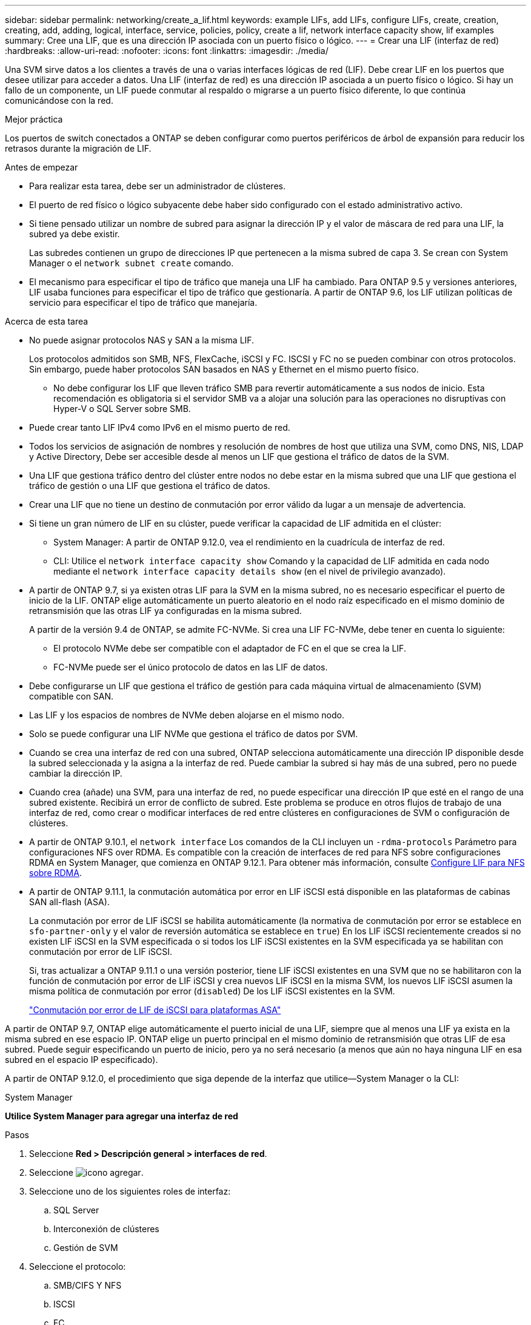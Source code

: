 ---
sidebar: sidebar 
permalink: networking/create_a_lif.html 
keywords: example LIFs, add LIFs, configure LIFs, create, creation, creating, add, adding, logical, interface, service, policies, policy, create a lif, network interface capacity show, lif examples 
summary: Cree una LIF, que es una dirección IP asociada con un puerto físico o lógico. 
---
= Crear una LIF (interfaz de red)
:hardbreaks:
:allow-uri-read: 
:nofooter: 
:icons: font
:linkattrs: 
:imagesdir: ./media/


[role="lead"]
Una SVM sirve datos a los clientes a través de una o varias interfaces lógicas de red (LIF). Debe crear LIF en los puertos que desee utilizar para acceder a datos. Una LIF (interfaz de red) es una dirección IP asociada a un puerto físico o lógico. Si hay un fallo de un componente, un LIF puede conmutar al respaldo o migrarse a un puerto físico diferente, lo que continúa comunicándose con la red.

.Mejor práctica
Los puertos de switch conectados a ONTAP se deben configurar como puertos periféricos de árbol de expansión para reducir los retrasos durante la migración de LIF.

.Antes de empezar
* Para realizar esta tarea, debe ser un administrador de clústeres.
* El puerto de red físico o lógico subyacente debe haber sido configurado con el estado administrativo activo.
* Si tiene pensado utilizar un nombre de subred para asignar la dirección IP y el valor de máscara de red para una LIF, la subred ya debe existir.
+
Las subredes contienen un grupo de direcciones IP que pertenecen a la misma subred de capa 3. Se crean con System Manager o el `network subnet create` comando.

* El mecanismo para especificar el tipo de tráfico que maneja una LIF ha cambiado. Para ONTAP 9.5 y versiones anteriores, LIF usaba funciones para especificar el tipo de tráfico que gestionaría. A partir de ONTAP 9.6, los LIF utilizan políticas de servicio para especificar el tipo de tráfico que manejaría.


.Acerca de esta tarea
* No puede asignar protocolos NAS y SAN a la misma LIF.
+
Los protocolos admitidos son SMB, NFS, FlexCache, iSCSI y FC. ISCSI y FC no se pueden combinar con otros protocolos. Sin embargo, puede haber protocolos SAN basados en NAS y Ethernet en el mismo puerto físico.

+
** No debe configurar los LIF que lleven tráfico SMB para revertir automáticamente a sus nodos de inicio. Esta recomendación es obligatoria si el servidor SMB va a alojar una solución para las operaciones no disruptivas con Hyper-V o SQL Server sobre SMB.


* Puede crear tanto LIF IPv4 como IPv6 en el mismo puerto de red.
* Todos los servicios de asignación de nombres y resolución de nombres de host que utiliza una SVM, como DNS, NIS, LDAP y Active Directory, Debe ser accesible desde al menos un LIF que gestiona el tráfico de datos de la SVM.
* Una LIF que gestiona tráfico dentro del clúster entre nodos no debe estar en la misma subred que una LIF que gestiona el tráfico de gestión o una LIF que gestiona el tráfico de datos.
* Crear una LIF que no tiene un destino de conmutación por error válido da lugar a un mensaje de advertencia.
* Si tiene un gran número de LIF en su clúster, puede verificar la capacidad de LIF admitida en el clúster:
+
** System Manager: A partir de ONTAP 9.12.0, vea el rendimiento en la cuadrícula de interfaz de red.
** CLI: Utilice el `network interface capacity show` Comando y la capacidad de LIF admitida en cada nodo mediante el `network interface capacity details show` (en el nivel de privilegio avanzado).


* A partir de ONTAP 9.7, si ya existen otras LIF para la SVM en la misma subred, no es necesario especificar el puerto de inicio de la LIF. ONTAP elige automáticamente un puerto aleatorio en el nodo raíz especificado en el mismo dominio de retransmisión que las otras LIF ya configuradas en la misma subred.
+
A partir de la versión 9.4 de ONTAP, se admite FC-NVMe. Si crea una LIF FC-NVMe, debe tener en cuenta lo siguiente:

+
** El protocolo NVMe debe ser compatible con el adaptador de FC en el que se crea la LIF.
** FC-NVMe puede ser el único protocolo de datos en las LIF de datos.


* Debe configurarse un LIF que gestiona el tráfico de gestión para cada máquina virtual de almacenamiento (SVM) compatible con SAN.
* Las LIF y los espacios de nombres de NVMe deben alojarse en el mismo nodo.
* Solo se puede configurar una LIF NVMe que gestiona el tráfico de datos por SVM.
* Cuando se crea una interfaz de red con una subred, ONTAP selecciona automáticamente una dirección IP disponible desde la subred seleccionada y la asigna a la interfaz de red. Puede cambiar la subred si hay más de una subred, pero no puede cambiar la dirección IP.
* Cuando crea (añade) una SVM, para una interfaz de red, no puede especificar una dirección IP que esté en el rango de una subred existente. Recibirá un error de conflicto de subred. Este problema se produce en otros flujos de trabajo de una interfaz de red, como crear o modificar interfaces de red entre clústeres en configuraciones de SVM o configuración de clústeres.
* A partir de ONTAP 9.10.1, el `network interface` Los comandos de la CLI incluyen un `-rdma-protocols` Parámetro para configuraciones NFS over RDMA. Es compatible con la creación de interfaces de red para NFS sobre configuraciones RDMA en System Manager, que comienza en ONTAP 9.12.1. Para obtener más información, consulte xref:../nfs-rdma/configure-lifs-task.html[Configure LIF para NFS sobre RDMA].
* A partir de ONTAP 9.11.1, la conmutación automática por error en LIF iSCSI está disponible en las plataformas de cabinas SAN all-flash (ASA).
+
La conmutación por error de LIF iSCSI se habilita automáticamente (la normativa de conmutación por error se establece en `sfo-partner-only` y el valor de reversión automática se establece en `true`) En los LIF iSCSI recientemente creados si no existen LIF iSCSI en la SVM especificada o si todos los LIF iSCSI existentes en la SVM especificada ya se habilitan con conmutación por error de LIF iSCSI.

+
Si, tras actualizar a ONTAP 9.11.1 o una versión posterior, tiene LIF iSCSI existentes en una SVM que no se habilitaron con la función de conmutación por error de LIF iSCSI y crea nuevos LIF iSCSI en la misma SVM, los nuevos LIF iSCSI asumen la misma política de conmutación por error (`disabled`) De los LIF iSCSI existentes en la SVM.

+
link:../san-admin/asa-iscsi-lif-fo-task.html["Conmutación por error de LIF de iSCSI para plataformas ASA"]



A partir de ONTAP 9.7, ONTAP elige automáticamente el puerto inicial de una LIF, siempre que al menos una LIF ya exista en la misma subred en ese espacio IP. ONTAP elige un puerto principal en el mismo dominio de retransmisión que otras LIF de esa subred. Puede seguir especificando un puerto de inicio, pero ya no será necesario (a menos que aún no haya ninguna LIF en esa subred en el espacio IP especificado).

A partir de ONTAP 9.12.0, el procedimiento que siga depende de la interfaz que utilice--System Manager o la CLI:

[role="tabbed-block"]
====
.System Manager
--
*Utilice System Manager para agregar una interfaz de red*

.Pasos
. Seleccione *Red > Descripción general > interfaces de red*.
. Seleccione image:icon_add.gif["icono agregar"].
. Seleccione uno de los siguientes roles de interfaz:
+
.. SQL Server
.. Interconexión de clústeres
.. Gestión de SVM


. Seleccione el protocolo:
+
.. SMB/CIFS Y NFS
.. ISCSI
.. FC
.. NVMe/FC
.. NVMe/TCP


. Asigne un nombre a la LIF o acepte el nombre generado a partir de sus selecciones anteriores.
. Acepte el nodo de inicio o use el menú desplegable para seleccionar uno.
. Si al menos una subred está configurada en el espacio IP de la SVM seleccionada, se muestra la lista desplegable de subred.
+
.. Si selecciona una subred, selecciónela en el menú desplegable.
.. Si continúa sin una subred, se mostrará el menú desplegable dominio de retransmisión:
+
... Especifique la dirección IP. Si la dirección IP está en uso, aparecerá un mensaje de advertencia.
... Especifique una máscara de subred.




. Seleccione el puerto de inicio en el dominio de difusión, automáticamente (recomendado) o seleccionando uno en el menú desplegable. El control de puerto de inicio se muestra en función del dominio de difusión o de la selección de subred.
. Guarde la interfaz de red.


--
.CLI
--
*Utilice la CLI para crear un LIF*

.Pasos
. Determine los puertos de dominio de retransmisión que desea usar para la LIF.
+
`network port broadcast-domain show -ipspace _ipspace1_`

+
....
IPspace     Broadcast                       Update
Name        Domain name   MTU   Port List   Status Details
ipspace1
            default       1500
                                node1:e0d   complete
                                node1:e0e   complete
                                node2:e0d   complete
                                node2:e0e   complete
....
. Compruebe que la subred que desea utilizar para las LIF contiene suficientes direcciones IP sin usar.
+
`network subnet show -ipspace _ipspace1_`

. Cree uno o varios LIF en los puertos que desee utilizar para acceder a los datos.
+
....
network interface create -vserver _SVM_name_ -lif _lif_name_ -service-policy _service_policy_name_ -home-node _node_name_ -home-port port_name {-address _IP_address_ - netmask _Netmask_value_ | -subnet-name _subnet_name_} -firewall- policy _policy_ -auto-revert {true|false}
....
+
** `-home-node` Es el nodo al que devuelve el LIF cuando el `network interface revert` El comando se ejecuta en la LIF.
+
También puede especificar si el LIF debe volver automáticamente al nodo raíz y al puerto raíz con la opción -auto-revert.

** `-home-port` Es el puerto físico o lógico al que devuelve la LIF cuando el `network interface revert` El comando se ejecuta en la LIF.
** Puede especificar una dirección IP con el `-address` y.. `-netmask` o puede activar la asignación desde una subred con el `-subnet_name` opción.
** Al usar una subred para suministrar la dirección IP y la máscara de red, si la subred se definió con una puerta de enlace, se añadirá automáticamente a la SVM una ruta predeterminada a esa puerta de enlace cuando se cree una LIF con dicha subred.
** Si asigna direcciones IP manualmente (sin una subred), es posible que deba configurar una ruta predeterminada para una puerta de enlace si hay clientes o controladores de dominio en una subred IP diferente. La `network route create` La página man contiene información sobre la creación de una ruta estática dentro de una SVM.
** `-auto-revert` Permite especificar si un LIF de datos se revierte automáticamente a su nodo principal en circunstancias como el inicio, los cambios en el estado de la base de datos de gestión o el momento en que se realiza la conexión de red. El valor predeterminado es `false`, pero puede establecerlo en `true` según las políticas de administración de red del entorno.
**  `-service-policy` A partir de ONTAP 9.5, puede asignar una política de servicio para la LIF con el `-service-policy` opción.
Cuando se especifica una política de servicio para una LIF, la política se usa para construir un rol predeterminado, una política de conmutación por error y una lista de protocolos de datos para la LIF. En ONTAP 9.5, las políticas de servicio solo se admiten para los servicios entre iguales de BGP y interconexión de clústeres. En ONTAP 9.6, puede crear políticas de servicio para varios servicios de datos y gestión.
** `-data-protocol` Permite crear una LIF compatible con los protocolos FCP o NVMe/FC. Esta opción no es necesaria al crear una LIF de IP.


. *Opcional*: Asigne una dirección IPv6 en la opción -address:
+
.. Utilice el comando network ndp prefix show para ver la lista de prefijos RA aprendidos en varias interfaces.
+
La `network ndp prefix show` el comando está disponible en el nivel de privilegio avanzado.

.. Utilice el formato `prefix::id` Para construir la dirección IPv6 manualmente.
+
`prefix` es el prefijo aprendido en varias interfaces.

+
Para obtener la `id`, elija un número hexadecimal aleatorio de 64 bits.



. Compruebe que la configuración de la interfaz LIF es correcta.
+
`network interface show -vserver vs1`

+
....
          Logical    Status     Network         Current   Current Is
Vserver   Interface  Admin/Oper Address/Mask    Node      Port    Home
--------- ---------- ---------- --------------- --------- ------- ----
vs1
           lif1       up/up      10.0.0.128/24   node1     e0d     true
....
. Confirmar que la configuración del grupo de recuperación tras fallos es la deseada.
+
`network interface show -failover -vserver _vs1_`

+
....
         Logical    Home       Failover        Failover
Vserver  interface  Node:Port  Policy          Group
-------- ---------- ---------  ---------       --------
vs1
         lif1       node1:e0d  system-defined  ipspace1
Failover Targets: node1:e0d, node1:e0e, node2:e0d, node2:e0e
....
. Compruebe que se pueda acceder a la dirección IP configurada:


|===


| Para verificar una... | Usar... 


| Dirección IPv4 | ping de red 


| Dirección IPv6 | red ping6 
|===
.Ejemplos
El siguiente comando crea una LIF y especifica la dirección IP y los valores de máscara de red mediante el `-address` y.. `-netmask` parámetros:

....
network interface create -vserver vs1.example.com -lif datalif1 -service-policy default-data-files -home-node node-4 -home-port e1c -address 192.0.2.145 -netmask 255.255.255.0 -auto-revert true
....
El siguiente comando crea una LIF y asigna valores de dirección IP y máscara de red a partir de la subred especificada (denominada cliente1_sub):

....
network interface create -vserver vs3.example.com -lif datalif3 -service-policy default-data-files -home-node node-3 -home-port e1c -subnet-name client1_sub - auto-revert true
....
El siguiente comando crea una LIF de NVMe/FC y especifica el `nvme-fc` protocolo de datos:

....
network interface create -vserver vs1.example.com -lif datalif1 -data-protocol nvme-fc -home-node node-4 -home-port 1c -address 192.0.2.145 -netmask 255.255.255.0 -auto-revert true
....
--
====